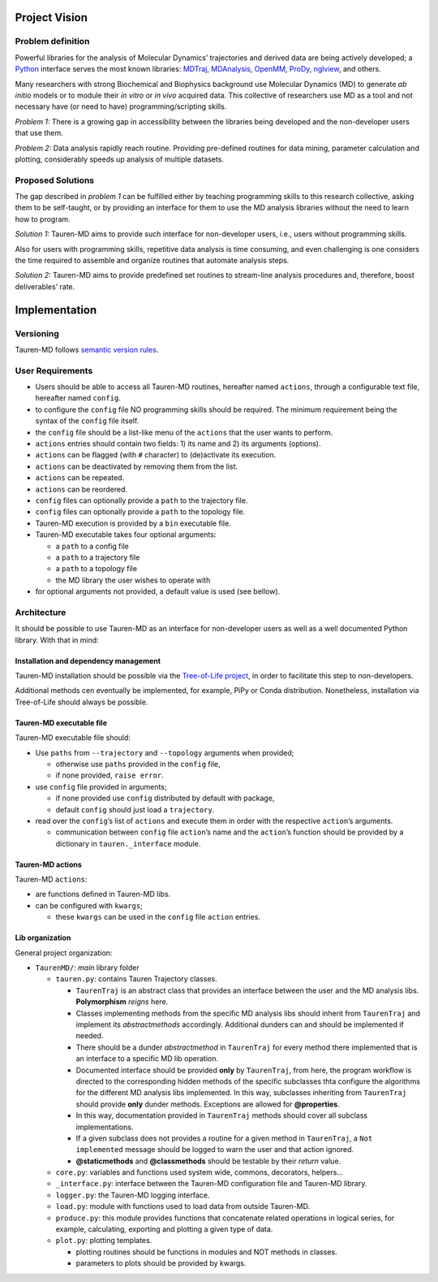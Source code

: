 Project Vision
==============

Problem definition
------------------

Powerful libraries for the analysis of Molecular Dynamics’ trajectories
and derived data are being actively developed; a `Python`_ interface
serves the most known libraries: `MDTraj`_, `MDAnalysis`_, `OpenMM`_, `ProDy`_, `nglview`_, and others.

Many researchers with strong Biochemical and Biophysics background use
Molecular Dynamics (MD) to generate *ab initio* models or to module
their *in vitro* or *in vivo* acquired data. This collective of
researchers use MD as a tool and not necessary have (or need to have)
programming/scripting skills.

*Problem 1:* There is a growing gap in accessibility between the
libraries being developed and the non-developer users that use them. 

*Problem 2:* Data analysis rapidly reach routine. Providing pre-defined
routines for data mining, parameter calculation and plotting,
considerably speeds up analysis of multiple datasets.

Proposed Solutions
------------------

The gap described in *problem 1* can be fulfilled either by teaching
programming skills to this research collective, asking them to be
self-taught, or by providing an interface for them to use the MD
analysis libraries without the need to learn how to program.

*Solution 1:* Tauren-MD aims to provide such interface for non-developer users, i.e., users without
programming skills.

Also for users with programming skills, repetitive data analysis is time consuming, and even
challenging is one considers the time required to assemble and organize routines that automate analysis steps.

*Solution 2:* Tauren-MD aims to provide predefined set routines to
stream-line analysis procedures and, therefore, boost deliverables’
rate.

Implementation
==============

Versioning
----------

Tauren-MD follows `semantic version rules`_.

User Requirements
-----------------

-  Users should be able to access all Tauren-MD routines, hereafter
   named ``actions``, through a configurable text file, hereafter named
   ``config``.
-  to configure the ``config`` file NO programming skills should be
   required. The minimum requirement being the syntax of the ``config``
   file itself.
-  the ``config`` file should be a list-like menu of the ``actions``
   that the user wants to perform.
-  ``actions`` entries should contain two fields: 1) its name and 2) its
   arguments (options).
-  ``actions`` can be flagged (with ``#`` character) to (de)activate its
   execution.
-  ``actions`` can be deactivated by removing them from the list.
-  ``actions`` can be repeated.
-  ``actions`` can be reordered.
-  ``config`` files can optionally provide a ``path`` to the trajectory
   file.
-  ``config`` files can optionally provide a ``path`` to the topology
   file.
-  Tauren-MD execution is provided by a ``bin`` executable file.
-  Tauren-MD executable takes four optional arguments:

   -  a ``path`` to a config file
   -  a ``path`` to a trajectory file
   -  a ``path`` to a topology file
   -  the MD library the user wishes to operate with

-  for optional arguments not provided, a default value is used (see
   bellow).

Architecture
------------

It should be possible to use Tauren-MD as an interface for non-developer users as well as a well documented Python library. With that in mind:

Installation and dependency management
~~~~~~~~~~~~~~~~~~~~~~~~~~~~~~~~~~~~~~

Tauren-MD installation should be possible via the `Tree-of-Life project`_, in order to facilitate this step to  non-developers.

Additional methods cen eventually be implemented, for example, PiPy or Conda distribution. Nonetheless, installation via Tree-of-Life should always be possible.

Tauren-MD executable file
~~~~~~~~~~~~~~~~~~~~~~~~~

Tauren-MD executable file should:

-  Use ``paths`` from ``--trajectory`` and ``--topology`` arguments when
   provided;

   -  otherwise use ``paths`` provided in the ``config`` file,
   -  if none provided, ``raise error``.

-  use ``config`` file provided in arguments;

   -  if none provided use ``config`` distributed by default with
      package,
   -  default ``config`` should just load a ``trajectory``.

-  read over the ``config``\ ’s list of ``actions`` and execute them in
   order with the respective ``action``\ ’s arguments.

   -  communication between ``config`` file ``action``\ ’s name and the
      ``action``\ ’s function should be provided by a dictionary in
      ``tauren._interface`` module.

Tauren-MD actions
~~~~~~~~~~~~~~~~~

Tauren-MD ``actions``:

-  are functions defined in Tauren-MD libs.
-  can be configured with ``kwargs``;

   -  these ``kwargs`` can be used in the ``config`` file ``action``
      entries.

Lib organization
~~~~~~~~~~~~~~~~

General project organization:

-  ``TaurenMD/``: *main* library folder

   -  ``tauren.py``: contains Tauren Trajectory classes.
    
      - ``TaurenTraj`` is an abstract class that provides an interface between the user and the MD analysis libs. **Polymorphism** *reigns* here.
      - Classes implementing methods from the specific MD analysis libs should inherit from ``TaurenTraj`` and implement its *abstractmethods* accordingly. Additional dunders can and should be implemented if needed.
      - There should be a dunder *abstractmethod* in ``TaurenTraj`` for every method there implemented that is an interface to a specific MD lib operation.
      - Documented interface should be provided **only** by ``TaurenTraj``, from here, the program workflow is directed to the corresponding hidden methods of the specific subclasses thta configure the algorithms for the different MD analysis libs implemented. In this way, subclasses inheriting from ``TaurenTraj`` should provide **only** dunder methods. Exceptions are allowed for **@properties**.
      - In this way, documentation provided in ``TaurenTraj`` methods should cover all subclass implementations.
      - If a given subclass does not provides a routine for a given method in ``TaurenTraj``, a ``Not implemented`` message should be logged to warn the user and that action ignored.
      - **@staticmethods** and **@classmethods** should be testable by their *return* value.

   -  ``core.py``: variables and functions used system wide, commons, decorators,
      helpers…
   -  ``_interface.py``: interface between the Tauren-MD configuration file and
      Tauren-MD library.
   -  ``logger.py``: the Tauren-MD logging interface.
   -  ``load.py``: module with functions used to load data from outside
      Tauren-MD.
   -  ``produce.py``: this module provides functions that concatenate related operations in logical series, for example, calculating, exporting and plotting a given type of data.
   -  ``plot.py``: plotting templates.

      -  plotting routines should be functions in modules and NOT
         methods in classes.
      -  parameters to plots should be provided by kwargs.
         
.. _Python: https://www.python.org/
.. _MDTraj: https://github.com/mdtraj/mdtraj
.. _MDAnalysis: https://www.mdanalysis.org/
.. _Prody: http://prody.csb.pitt.edu/index.html
.. _nglview: https://github.com/arose/nglview
.. _OpenMM: https://github.com/pandegroup/openmm
.. _Tree-of-Life project: https://github.com/joaomcteixeira/Tree-of-Life
.. _semantic version rules: https://semver.org/

